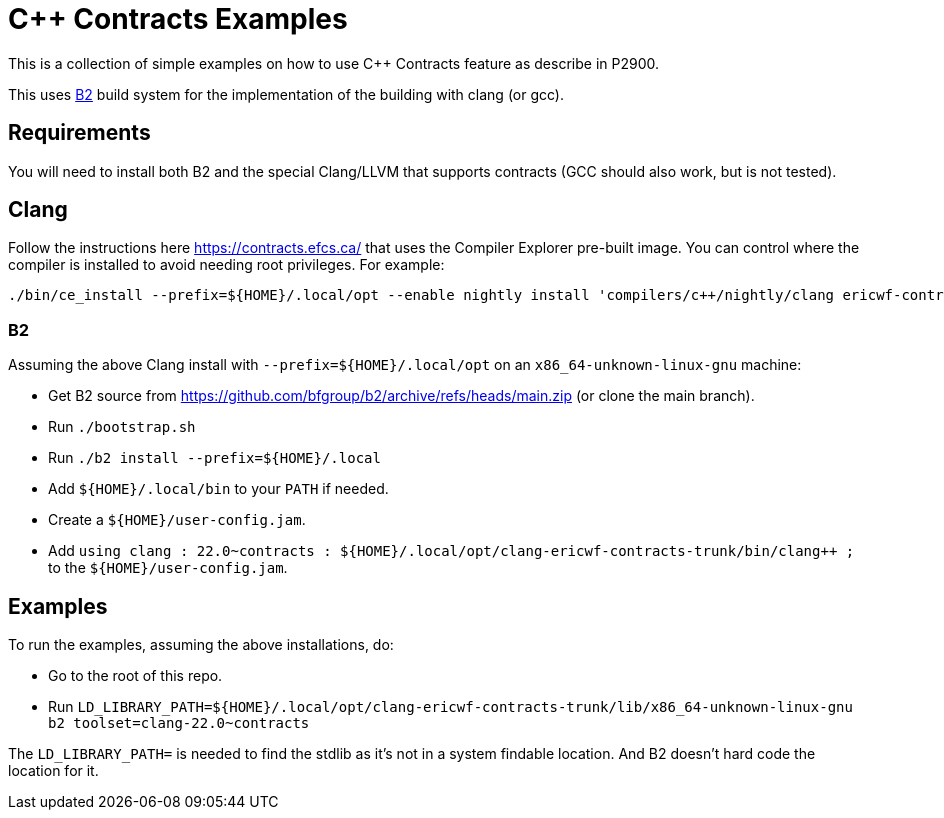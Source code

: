 = {CPP} Contracts Examples

This is a collection of simple examples on how to use {CPP} Contracts feature
as describe in P2900.

This uses https://www.bfgroup.xyz/b2/[B2] build system for the implementation
of the building with clang (or gcc).

== Requirements

You will need to install both B2 and the special Clang/LLVM that supports
contracts (GCC should also work, but is not tested).

== Clang

Follow the instructions here https://contracts.efcs.ca/ that uses the Compiler
Explorer pre-built image. You can control where the compiler is installed to
avoid needing root privileges. For example:

```
./bin/ce_install --prefix=${HOME}/.local/opt --enable nightly install 'compilers/c++/nightly/clang ericwf-contracts-trunk'
```

=== B2

Assuming the above Clang install with `--prefix=${HOME}/.local/opt` on an
`x86_64-unknown-linux-gnu` machine:

* Get B2 source from https://github.com/bfgroup/b2/archive/refs/heads/main.zip
(or clone the main branch).
* Run `./bootstrap.sh`
* Run `./b2 install --prefix=${HOME}/.local`
* Add `${HOME}/.local/bin` to your `PATH` if needed.
* Create a `${HOME}/user-config.jam`.
* Add `using clang : 22.0~contracts : ${HOME}/.local/opt/clang-ericwf-contracts-trunk/bin/clang++ ;`
to the `${HOME}/user-config.jam`.

== Examples

To run the examples, assuming the above installations, do:

* Go to the root of this repo.
* Run `LD_LIBRARY_PATH=${HOME}/.local/opt/clang-ericwf-contracts-trunk/lib/x86_64-unknown-linux-gnu b2 toolset=clang-22.0~contracts`

The `LD_LIBRARY_PATH=` is needed to find the stdlib as it's not in a system
findable location. And B2 doesn't hard code the location for it.

